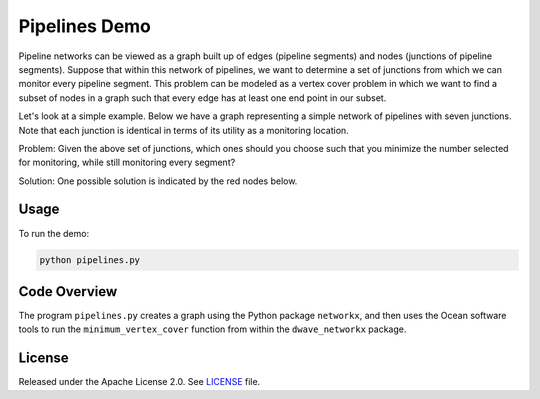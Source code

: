 Pipelines Demo
==============

Pipeline networks can be viewed as a graph built up of edges (pipeline segments) and nodes (junctions of pipeline segments).  Suppose that within this network of pipelines, we want to determine a set of junctions from which we can monitor every pipeline segment.  This problem can be modeled as a vertex cover problem in which we want to find a subset of nodes in a graph such that every edge has at least one end point in our subset.

Let's look at a simple example.  Below we have a graph representing a simple network of pipelines with seven junctions.  Note that each junction is identical in terms of its utility as a monitoring location.

.. image:: readme_imgs/example_original.png

Problem: Given the above set of junctions, which ones should you choose such that you minimize the number selected for monitoring, while still monitoring every segment?

Solution: One possible solution is indicated by the red nodes below.

.. image:: readme_imgs/example_solution.png

Usage
-----

To run the demo:

.. code-block:: bash

  python pipelines.py

Code Overview
-------------

The program ``pipelines.py`` creates a graph using the Python package ``networkx``, and then uses the Ocean software tools to run the ``minimum_vertex_cover`` function from within the ``dwave_networkx`` package.

License
-------

Released under the Apache License 2.0. See `LICENSE <../LICENSE>`_ file.
